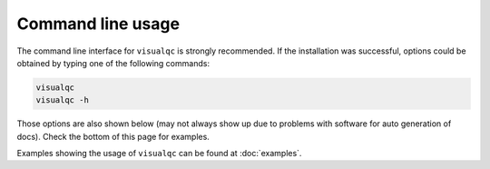 Command line usage
------------------

The command line interface for ``visualqc`` is strongly recommended. If the installation was successful, options could be obtained by typing one of the following commands:

.. code-block:: bash

    visualqc
    visualqc -h


Those options are also shown below (may not always show up due to problems with software for auto generation of docs). Check the bottom of this page for examples.

.. argparse::
   :module: visualqc.vqc
   :func: get_parser
   :prog: visualqc
   :nodefault:
   :nodefaultconst:


Examples showing the usage of ``visualqc`` can be found at :doc:`examples`.
